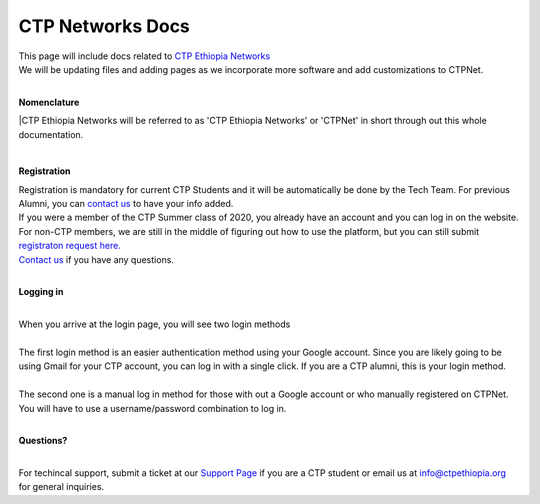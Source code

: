 

CTP Networks Docs
------- 



| This page will include docs related to `CTP Ethiopia Networks <https://net.ctpethiopia.org/>`_ 
| We will be updating files and adding pages as we incorporate more software and add customizations to CTPNet.
|

**Nomenclature**

|CTP Ethiopia Networks will be referred to as 'CTP Ethiopia Networks' or 'CTPNet' in short through out this whole documentation.

|
**Registration**


| Registration is mandatory for current CTP Students and it will be automatically be done by the Tech Team. For previous Alumni, you can `contact us <https://ctpethiopia.org/contact>`_ to have your info added.
| If you were a member of the CTP Summer class of 2020, you already have an account and you can log in on the website.
| For non-CTP members, we are still in the middle of figuring out how to use the platform, but you can still submit `registraton request here. <https://net.ctpethiopia.org/register>`_ 
| `Contact us <https://ctpethiopia.org/contact>`_ if you have any questions. 

|
**Logging in**

|
| When you arrive at the login page, you will see two login methods
| 
.. image:: https://makeda.ctpethiopia.org/cloud/static/docs/net-login.png
  :width: 720
  :alt: CTPNet Login Page Screenshot
  
| The first login method is an easier authentication method using your Google account. Since you are likely going to be using Gmail for your CTP account, you can log in with a single click. If you are a CTP alumni, this is your login method.
|
| The second one is a manual log in method for those with out a Google account or who manually registered on CTPNet. You will have to use a username/password combination to log in. 
|
**Questions?**


|
| For techincal support, submit a ticket at our `Support Page <https://my.ctpethiopia.org/submit-ticket>`_ if you are a CTP student or email us at info@ctpethiopia.org for general inquiries.



